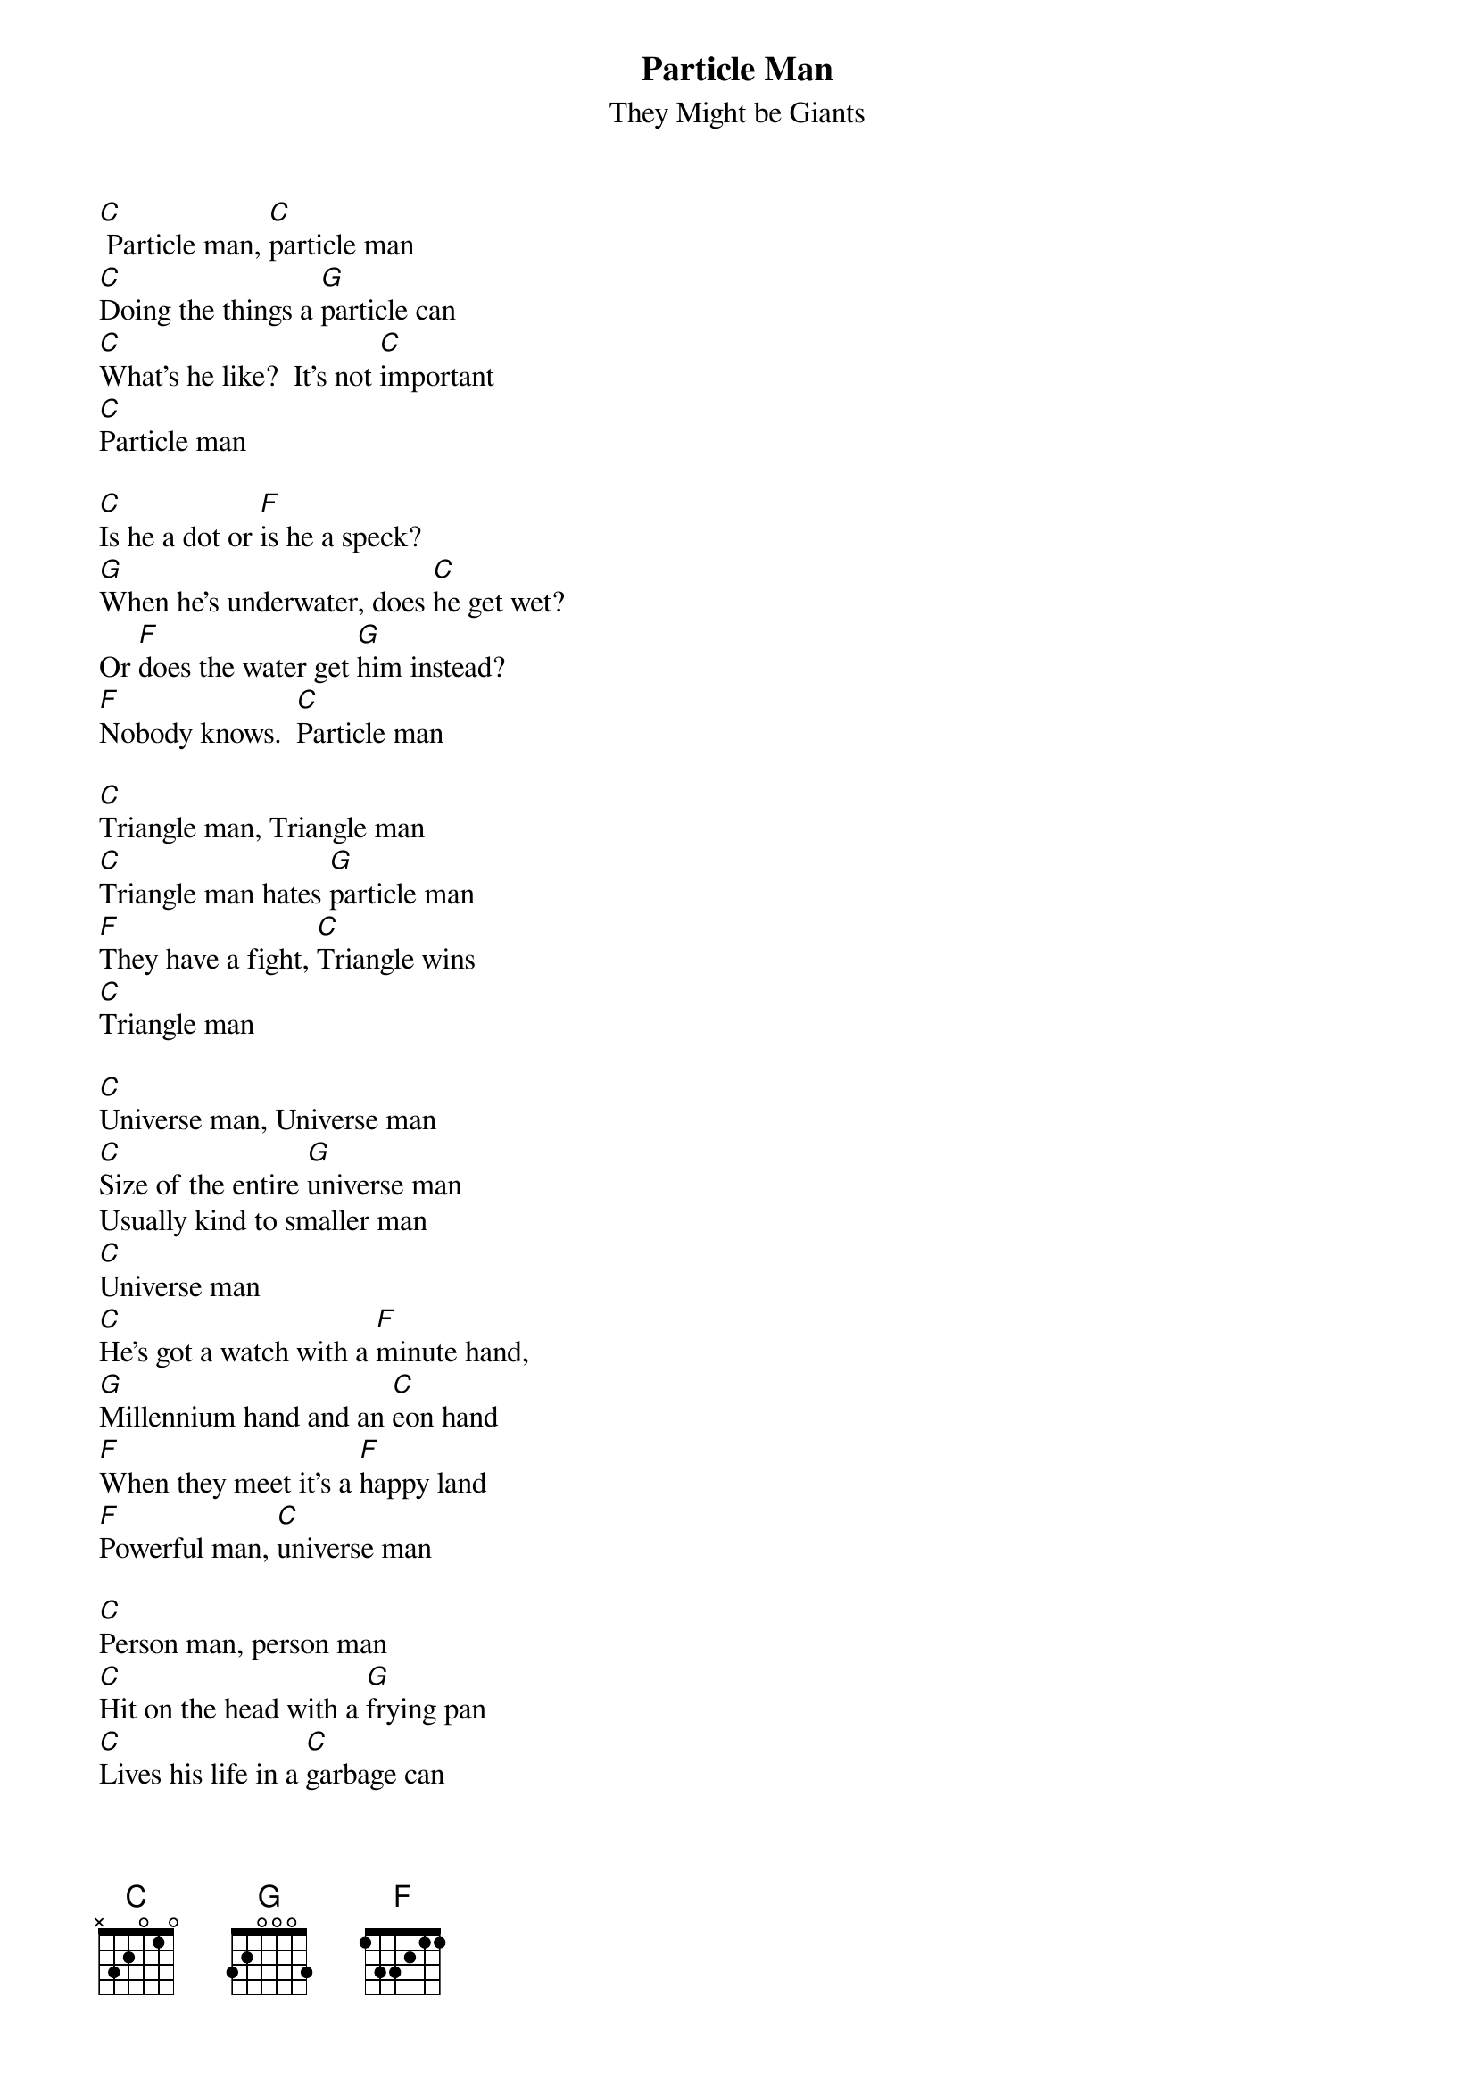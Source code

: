{t: Particle Man}
{st: They Might be Giants}

[C] Particle man, [C]particle man
[C]Doing the things a [G]particle can
[C]What's he like?  It's not [C]important
[C]Particle man

[C]Is he a dot or [F]is he a speck?
[G]When he's underwater, does [C]he get wet?
Or [F]does the water get [G]him instead?
[F]Nobody knows.  [C]Particle man

[C]Triangle man, Triangle man
[C]Triangle man hates [G]particle man
[F]They have a fight, [C]Triangle wins
[C]Triangle man

[C]Universe man, Universe man
[C]Size of the entire [G]universe man
Usually kind to smaller man
[C]Universe man
[C]He's got a watch with a [F]minute hand,
[G]Millennium hand and an [C]eon hand
[F]When they meet it's a [F]happy land
[F]Powerful man, [C]universe man

[C]Person man, person man
[C]Hit on the head with a [G]frying pan
[C]Lives his life in a [C]garbage can
[C]Person man

[C]Is he depressed or [F]is he a mess?
[C]Does he feel totally worthless?
[F]Who came up with [G]person man?
[F]Degraded man, [C]person man

[C]Triangle man, triangle man
[C]Triangle man hates [G]person man
[F]They have a fight, [C]triangle wins
[C]Triangle man

